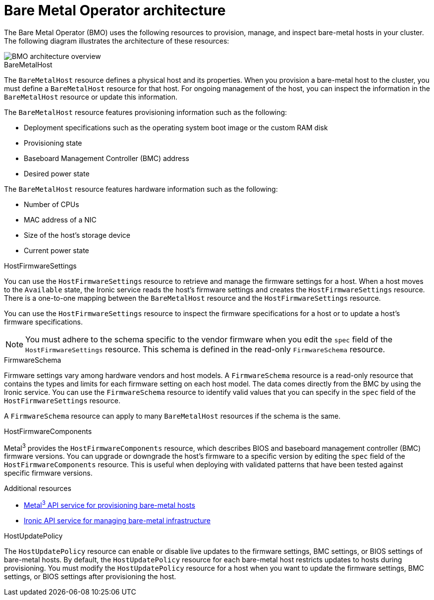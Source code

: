 // This is included in the following assemblies:
//
// * installing/installing_bare_metal/ipi/ipi-install-post-installation-configuration.adoc

:_mod-docs-content-type: CONCEPT
[id="bmo-bare-metal-operator-architecture_{context}"]
= Bare Metal Operator architecture

The Bare Metal Operator (BMO) uses the following resources to provision, manage, and inspect bare-metal hosts in your cluster. The following diagram illustrates the architecture of these resources:

image::715_OpenShift_Bare_Metal_Operator_updates_0624.png[BMO architecture overview]

.BareMetalHost

The `BareMetalHost` resource defines a physical host and its properties. When you provision a bare-metal host to the cluster, you must define a `BareMetalHost` resource for that host. For ongoing management of the host, you can inspect the information in the `BareMetalHost` resource or update this information.

The `BareMetalHost` resource features provisioning information such as the following:

* Deployment specifications such as the operating system boot image or the custom RAM disk
* Provisioning state
* Baseboard Management Controller (BMC) address
* Desired power state

The `BareMetalHost` resource features hardware information such as the following:

* Number of CPUs
* MAC address of a NIC
* Size of the host's storage device
* Current power state

.HostFirmwareSettings
You can use the `HostFirmwareSettings` resource to retrieve and manage the firmware settings for a host. When a host moves to the `Available` state, the Ironic service reads the host's firmware settings and creates the `HostFirmwareSettings` resource. There is a one-to-one mapping between the `BareMetalHost` resource and the `HostFirmwareSettings` resource.

You can use the `HostFirmwareSettings` resource to inspect the firmware specifications for a host or to update a host's firmware specifications.

[NOTE]
====
You must adhere to the schema specific to the vendor firmware when you edit the `spec` field of the `HostFirmwareSettings` resource. This schema is defined in the read-only `FirmwareSchema` resource.
====

.FirmwareSchema
Firmware settings vary among hardware vendors and host models. A `FirmwareSchema` resource is a read-only resource that contains the types and limits for each firmware setting on each host model. The data comes directly from the BMC by using the Ironic service. You can use the `FirmwareSchema` resource to identify valid values that you can specify in the `spec` field of the `HostFirmwareSettings` resource.

A `FirmwareSchema` resource can apply to many `BareMetalHost` resources if the schema is the same.

.HostFirmwareComponents

Metal^3^ provides the `HostFirmwareComponents` resource, which describes BIOS and baseboard management controller (BMC) firmware versions. You can upgrade or downgrade the host's firmware to a specific version by editing the `spec` field of the `HostFirmwareComponents` resource. This is useful when deploying with validated patterns that have been tested against specific firmware versions.

[role="_additional-resources"]
.Additional resources
* link:https://metal3.io/[Metal^3^ API service for provisioning bare-metal hosts]
* link:https://ironicbaremetal.org/[Ironic API service for managing bare-metal infrastructure]

.HostUpdatePolicy

The `HostUpdatePolicy` resource can enable or disable live updates to the firmware settings, BMC settings, or BIOS settings of bare-metal hosts. By default, the `HostUpdatePolicy` resource for each bare-metal host restricts updates to hosts during provisioning. You must modify the `HostUpdatePolicy` resource for a host when you want to update the firmware settings, BMC settings, or BIOS settings after provisioning the host.
